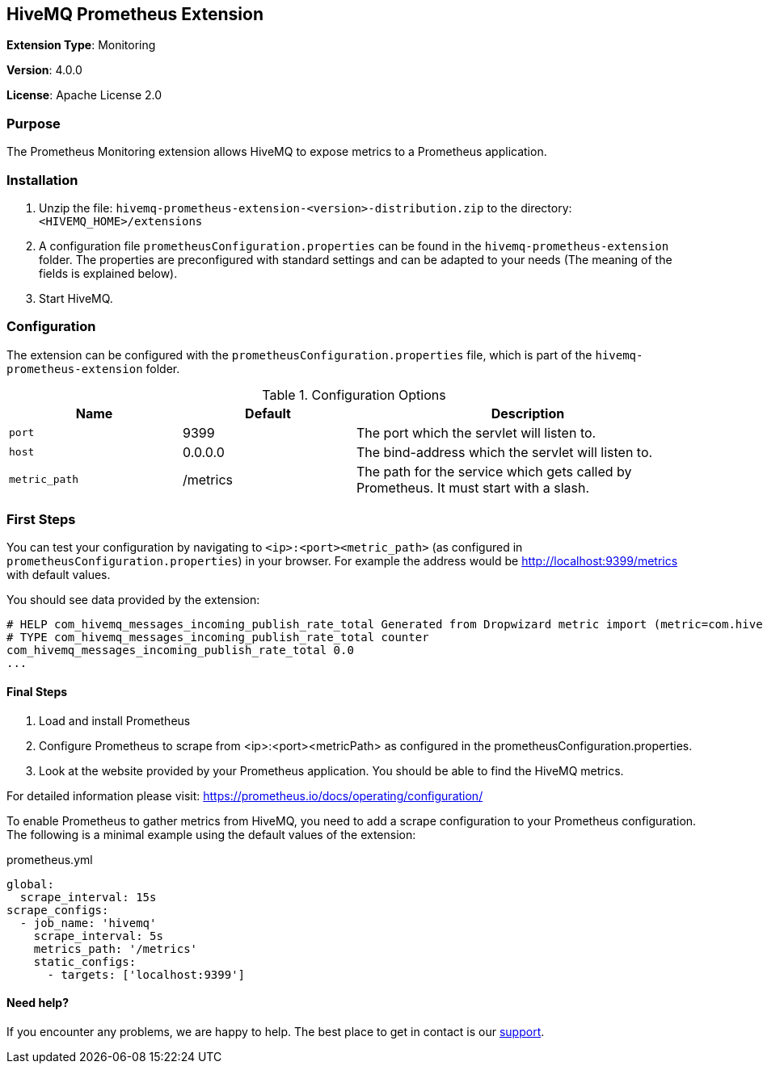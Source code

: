 :hivemq-support: http://www.hivemq.com/support/

== HiveMQ Prometheus Extension
*Extension Type*: Monitoring

*Version*: 4.0.0

*License*: Apache License 2.0

=== Purpose
The Prometheus Monitoring extension allows HiveMQ to expose metrics to a Prometheus application.

=== Installation

. Unzip the file: `hivemq-prometheus-extension-<version>-distribution.zip` to the directory: `<HIVEMQ_HOME>/extensions`
. A configuration file `prometheusConfiguration.properties` can be found in the `hivemq-prometheus-extension` folder.
The properties are preconfigured with standard settings and can be adapted to your needs (The meaning of the fields is explained below).
. Start HiveMQ.

=== Configuration
The extension can be configured with the `prometheusConfiguration.properties` file, which is part of the `hivemq-prometheus-extension` folder.
[cols="1m,1,2" options="header"]
.Configuration Options
|===
|Name
|Default
|Description

|port
|9399
|The port which the servlet will listen to.

|host
|0.0.0.0
|The bind-address which the servlet will listen to.

|metric_path
|/metrics
|The path for the service which gets called by Prometheus. It must start with a slash.

|===


=== First Steps
You can test your configuration by navigating to `<ip>:<port><metric_path>` (as configured in `prometheusConfiguration.properties`) in your browser.
For example the address would be http://localhost:9399/metrics with default values.

You should see data provided by the extension:
----
# HELP com_hivemq_messages_incoming_publish_rate_total Generated from Dropwizard metric import (metric=com.hivemq.messages.incoming.publish.rate, type=com.codahale.metrics.Meter)
# TYPE com_hivemq_messages_incoming_publish_rate_total counter
com_hivemq_messages_incoming_publish_rate_total 0.0
...
----


==== Final Steps

. Load and install Prometheus
. Configure Prometheus to scrape from <ip>:<port><metricPath> as configured in the prometheusConfiguration.properties.
. Look at the website provided by your Prometheus application. You should be able to find the HiveMQ metrics.

For detailed information please visit:  https://prometheus.io/docs/operating/configuration/

To enable Prometheus to gather metrics from HiveMQ, you need to add a scrape configuration to your Prometheus configuration.
The following is a minimal example using the default values of the extension:

.prometheus.yml
----
global:
  scrape_interval: 15s
scrape_configs:
  - job_name: 'hivemq'
    scrape_interval: 5s
    metrics_path: '/metrics'
    static_configs:
      - targets: ['localhost:9399']
----

==== Need help?

If you encounter any problems, we are happy to help. The best place to get in contact is our {hivemq-support}[support^].


